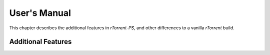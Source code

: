 User's Manual
=============

This chapter describes the additional features in *rTorrent-PS*,
and other differences to a vanilla *rTorrent* build.


Additional Features
-------------------
